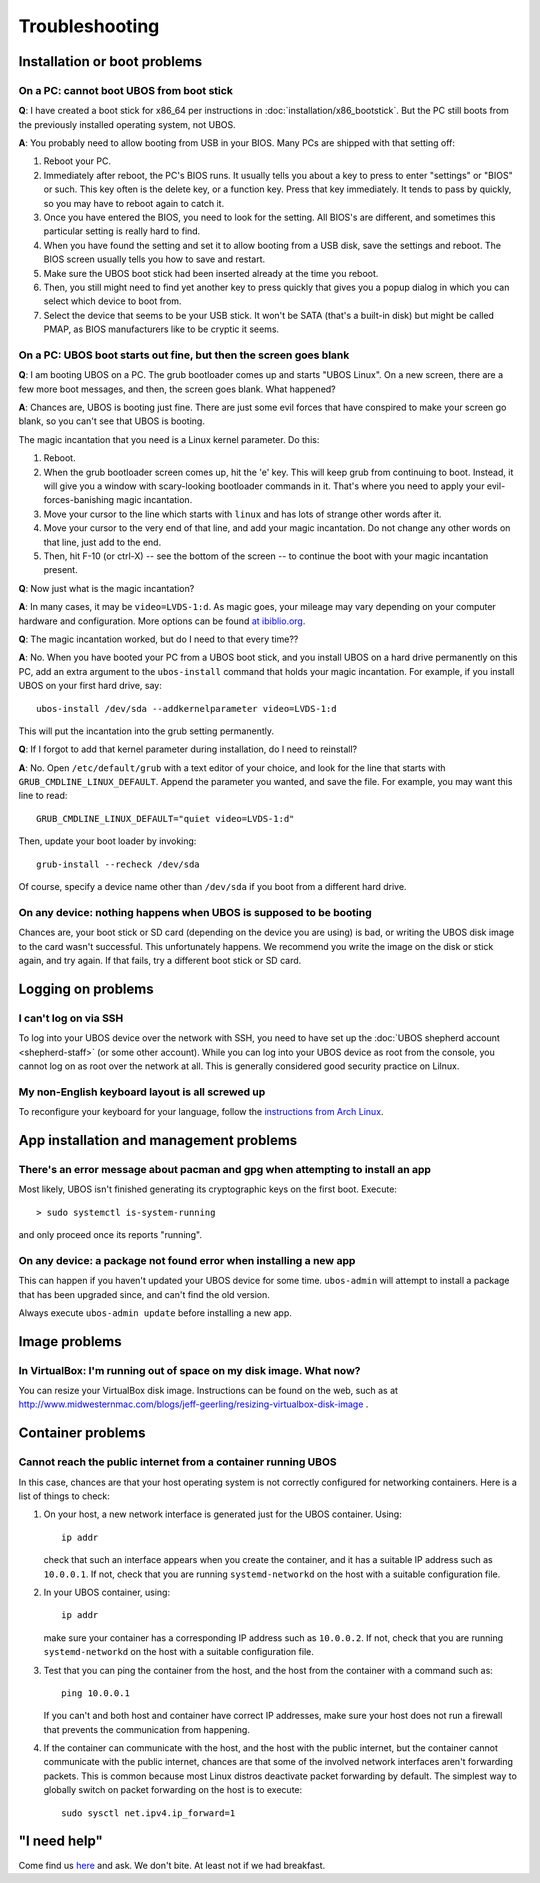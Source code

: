 Troubleshooting
===============

Installation or boot problems
-----------------------------

On a PC: cannot boot UBOS from boot stick
^^^^^^^^^^^^^^^^^^^^^^^^^^^^^^^^^^^^^^^^^

**Q**: I have created a boot stick for x86_64 per instructions in :doc:`installation/x86_bootstick`.
But the PC still boots from the previously installed operating system, not UBOS.

**A**: You probably need to allow booting from USB in your BIOS. Many PCs are shipped with
that setting off:

1. Reboot your PC.
2. Immediately after reboot, the PC's BIOS runs. It usually tells you about a key to
   press to enter "settings" or "BIOS" or such. This key often is the delete key, or
   a function key. Press that key immediately. It tends to pass by quickly, so you
   may have to reboot again to catch it.
3. Once you have entered the BIOS, you need to look for the setting. All BIOS's are
   different, and sometimes this particular setting is really hard to find.
4. When you have found the setting and set it to allow booting from a USB disk, save the settings
   and reboot. The BIOS screen usually tells you how to save and restart.
5. Make sure the UBOS boot stick had been inserted already at the time you reboot.
6. Then, you still might need to find yet another key to press quickly that gives you
   a popup dialog in which you can select which device to boot from.
7. Select the device that seems to be your USB stick. It won't be SATA (that's a built-in
   disk) but might be called PMAP, as BIOS manufacturers like to be cryptic it seems.

On a PC: UBOS boot starts out fine, but then the screen goes blank
^^^^^^^^^^^^^^^^^^^^^^^^^^^^^^^^^^^^^^^^^^^^^^^^^^^^^^^^^^^^^^^^^^

**Q**: I am booting UBOS on a PC. The grub bootloader comes up and starts "UBOS Linux".
On a new screen, there are a few more boot messages, and then, the screen goes blank.
What happened?

**A**: Chances are, UBOS is booting just fine. There are just some evil forces that have
conspired to make your screen go blank, so you can't see that UBOS is booting.

The magic incantation that you need is a Linux kernel parameter. Do this:

1. Reboot.
2. When the grub bootloader screen comes up, hit the 'e' key. This will keep grub from
   continuing to boot. Instead, it will give you a window with scary-looking bootloader
   commands in it. That's where you need to apply your evil-forces-banishing
   magic incantation.
3. Move your cursor to the line which starts with ``linux`` and has lots of strange
   other words after it.
4. Move your cursor to the very end of that line, and add your magic incantation. Do not
   change any other words on that line, just add to the end.
5. Then, hit F-10 (or ctrl-X) -- see the bottom of the screen -- to continue the boot
   with your magic incantation present.

**Q**: Now just what is the magic incantation?

**A**: In many cases, it may be ``video=LVDS-1:d``. As magic goes, your mileage may vary
depending on your computer hardware and configuration. More options can be found
`at ibiblio.org <http://distro.ibiblio.org/fatdog/web/faqs/boot-options.html>`_.

**Q**: The magic incantation worked, but do I need to that every time??

**A**: No. When you have booted your PC from a UBOS boot stick, and you install UBOS on a
hard drive permanently on this PC, add an extra argument to the ``ubos-install``
command that holds your magic incantation. For example, if you install UBOS on your
first hard drive, say::

   ubos-install /dev/sda --addkernelparameter video=LVDS-1:d

This will put the incantation into the grub setting permanently.

**Q**: If I forgot to add that kernel parameter during installation, do I need to reinstall?

**A**: No. Open ``/etc/default/grub`` with a text editor of your choice, and look for the
line that starts with ``GRUB_CMDLINE_LINUX_DEFAULT``. Append the parameter you wanted, and save
the file. For example, you may want this line to read::

   GRUB_CMDLINE_LINUX_DEFAULT="quiet video=LVDS-1:d"

Then, update your boot loader by invoking::

   grub-install --recheck /dev/sda

Of course, specify a device name other than ``/dev/sda`` if you boot from a different hard drive.

On any device: nothing happens when UBOS is supposed to be booting
^^^^^^^^^^^^^^^^^^^^^^^^^^^^^^^^^^^^^^^^^^^^^^^^^^^^^^^^^^^^^^^^^^

Chances are, your boot stick or SD card (depending on the device you are using)
is bad, or writing the UBOS disk image to the card wasn't successful. This unfortunately
happens. We recommend you write the image on the disk or stick again, and try again.
If that fails, try a different boot stick or SD card.

Logging on problems
-------------------

I can't log on via SSH
^^^^^^^^^^^^^^^^^^^^^^

To log into your UBOS device over the network with SSH, you need to have set up the
:doc:`UBOS shepherd account <shepherd-staff>` (or some other account). While you can log
into your UBOS device as root from the console, you cannot log on as root over the network
at all. This is generally considered good security practice on Lilnux.

My non-English keyboard layout is all screwed up
^^^^^^^^^^^^^^^^^^^^^^^^^^^^^^^^^^^^^^^^^^^^^^^^

To reconfigure your keyboard for your language, follow the
`instructions from Arch Linux <https://wiki.archlinux.org/index.php/Keyboard_configuration_in_console>`_.

App installation and management problems
----------------------------------------

There's an error message about pacman and gpg when attempting to install an app
^^^^^^^^^^^^^^^^^^^^^^^^^^^^^^^^^^^^^^^^^^^^^^^^^^^^^^^^^^^^^^^^^^^^^^^^^^^^^^^

Most likely, UBOS isn't finished generating its cryptographic keys on the first boot.
Execute::

   > sudo systemctl is-system-running

and only proceed once its reports "running".

On any device: a package not found error when installing a new app
^^^^^^^^^^^^^^^^^^^^^^^^^^^^^^^^^^^^^^^^^^^^^^^^^^^^^^^^^^^^^^^^^^

This can happen if you haven't updated your UBOS device for some time. ``ubos-admin``
will attempt to install a package that has been upgraded since, and can't find the
old version.

Always execute ``ubos-admin update`` before installing a new app.

Image problems
--------------

In VirtualBox: I'm running out of space on my disk image. What now?
^^^^^^^^^^^^^^^^^^^^^^^^^^^^^^^^^^^^^^^^^^^^^^^^^^^^^^^^^^^^^^^^^^^

You can resize your VirtualBox disk image. Instructions can be found on the
web, such as at http://www.midwesternmac.com/blogs/jeff-geerling/resizing-virtualbox-disk-image .

Container problems
------------------

Cannot reach the public internet from a container running UBOS
^^^^^^^^^^^^^^^^^^^^^^^^^^^^^^^^^^^^^^^^^^^^^^^^^^^^^^^^^^^^^^

In this case, chances are that your host operating system is not correctly configured for
networking containers. Here is a list of things to check:

1. On your host, a new network interface is generated just for the UBOS container. Using::

      ip addr

   check that such an interface appears when you create the container, and it
   has a suitable IP address such as ``10.0.0.1``. If not, check that you are running
   ``systemd-networkd`` on the host with a suitable configuration file.

2. In your UBOS container, using::

      ip addr

   make sure your container has a corresponding
   IP address such as ``10.0.0.2``. If not, check that you are running
   ``systemd-networkd`` on the host with a suitable configuration file.

3. Test that you can ping the container from the host, and the host from the container with
   a command such as::

      ping 10.0.0.1

   If you can't and both host and container have correct IP addresses,
   make sure your host does not run a firewall that prevents the communication from
   happening.

4. If the container can communicate with the host, and the host with the public internet,
   but the container cannot communicate with the public internet, chances are that
   some of the involved network interfaces aren't forwarding packets. This is common because
   most Linux distros deactivate packet forwarding by default. The simplest way to
   globally switch on packet forwarding on the host is to execute::

      sudo sysctl net.ipv4.ip_forward=1

"I need help"
-------------

Come find us `here <http://ubos.net/community/>`_ and ask. We don't bite. At least not
if we had breakfast.

